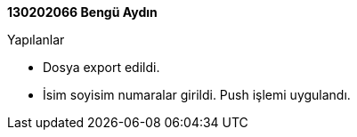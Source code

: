 **130202066 Bengü Aydın ** +
 
.Yapılanlar
* Dosya export edildi.
* İsim soyisim numaralar girildi. Push işlemi uygulandı.

